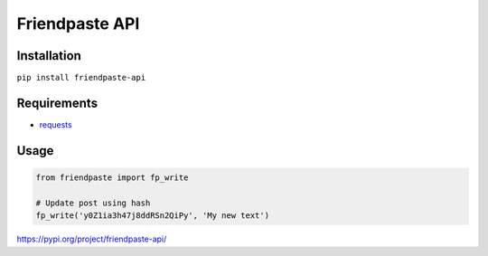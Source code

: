 
Friendpaste API
===============

Installation
------------

``pip install friendpaste-api``


Requirements
------------

-  `requests <http://docs.python-requests.org/en/master/>`__


Usage
-----

.. code:: python

    from friendpaste import fp_write

    # Update post using hash
    fp_write('y0Z1ia3h47j8ddRSn2QiPy', 'My new text')

https://pypi.org/project/friendpaste-api/